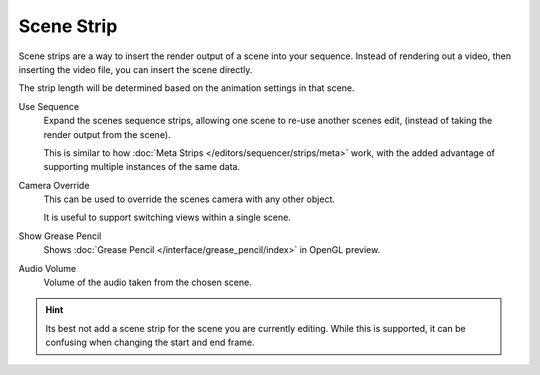 
***********
Scene Strip
***********

Scene strips are a way to insert the render output of a scene into your sequence.
Instead of rendering out a video, then inserting the video file, you can insert the scene directly.

The strip length will be determined based on the animation settings in that scene.

Use Sequence
   Expand the scenes sequence strips, allowing one scene to re-use another scenes edit,
   (instead of taking the render output from the scene).

   This is similar to how :doc:`Meta Strips </editors/sequencer/strips/meta>` work,
   with the added advantage of supporting multiple instances of the same data.
Camera Override
   This can be used to override the scenes camera with any other object.

   It is useful to support switching views within a single scene.
Show Grease Pencil
   Shows :doc:`Grease Pencil </interface/grease_pencil/index>` in OpenGL preview.
Audio Volume
   Volume of the audio taken from the chosen scene.

.. hint::

   Its best not add a scene strip for the scene you are currently editing.
   While this is supported, it can be confusing when changing the start and end frame.
